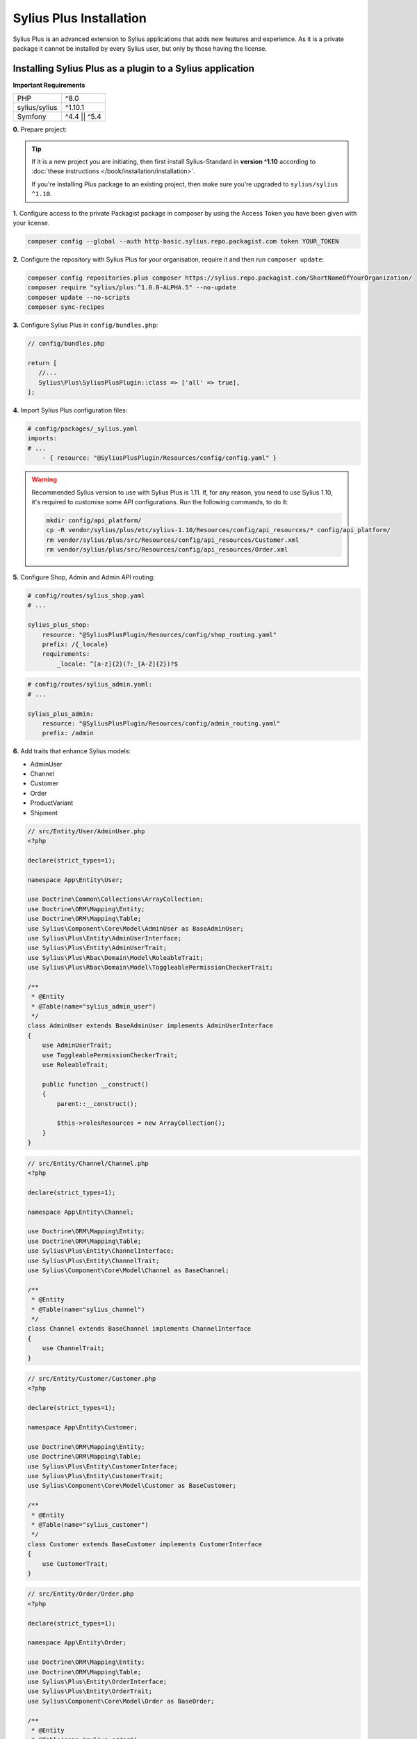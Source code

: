 
.. rst-class:: plus-doc

Sylius Plus Installation
========================

Sylius Plus is an advanced extension to Sylius applications that adds new features and experience.
As it is a private package it cannot be installed by every Sylius user, but only by those having the license.

Installing Sylius Plus as a plugin to a Sylius application
----------------------------------------------------------

**Important Requirements**

+---------------+-----------------------+
| PHP           | ^8.0                  |
+---------------+-----------------------+
| sylius/sylius | ^1.10.1               |
+---------------+-----------------------+
| Symfony       | ^4.4 || ^5.4          |
+---------------+-----------------------+

**0.** Prepare project:

.. tip::

    If it is a new project you are initiating, then first install Sylius-Standard in **version ^1.10** according to
    :doc:`these instructions </book/installation/installation>`.

    If you're installing Plus package to an existing project, then make sure you're upgraded to ``sylius/sylius ^1.10``.

**1.** Configure access to the private Packagist package in composer by using the Access Token you have been given with your license.

.. code-block:: bash

    composer config --global --auth http-basic.sylius.repo.packagist.com token YOUR_TOKEN

**2.** Configure the repository with Sylius Plus for your organisation, require it and then run ``composer update``:

.. code-block:: bash

    composer config repositories.plus composer https://sylius.repo.packagist.com/ShortNameOfYourOrganization/
    composer require "sylius/plus:^1.0.0-ALPHA.5" --no-update
    composer update --no-scripts
    composer sync-recipes

**3.** Configure Sylius Plus in ``config/bundles.php``:

.. code-block:: php

    // config/bundles.php

    return [
       //...
       Sylius\Plus\SyliusPlusPlugin::class => ['all' => true],
    ];

**4.** Import Sylius Plus configuration files:

.. code-block:: yaml

    # config/packages/_sylius.yaml
    imports:
    # ...
        - { resource: "@SyliusPlusPlugin/Resources/config/config.yaml" }

.. warning::

    Recommended Sylius version to use with Sylius Plus is 1.11. If, for any reason, you need to use Sylius 1.10, it's required
    to customise some API configurations. Run the following commands, to do it:

    .. code-block:: bash

        mkdir config/api_platform/
        cp -R vendor/sylius/plus/etc/sylius-1.10/Resources/config/api_resources/* config/api_platform/
        rm vendor/sylius/plus/src/Resources/config/api_resources/Customer.xml
        rm vendor/sylius/plus/src/Resources/config/api_resources/Order.xml

**5.** Configure Shop, Admin and Admin API routing:

.. code-block:: yaml

    # config/routes/sylius_shop.yaml
    # ...

    sylius_plus_shop:
        resource: "@SyliusPlusPlugin/Resources/config/shop_routing.yaml"
        prefix: /{_locale}
        requirements:
            _locale: ^[a-z]{2}(?:_[A-Z]{2})?$

.. code-block:: yaml

    # config/routes/sylius_admin.yaml:
    # ...

    sylius_plus_admin:
        resource: "@SyliusPlusPlugin/Resources/config/admin_routing.yaml"
        prefix: /admin

**6.** Add traits that enhance Sylius models:

* AdminUser
* Channel
* Customer
* Order
* ProductVariant
* Shipment

.. code-block:: php

    // src/Entity/User/AdminUser.php
    <?php

    declare(strict_types=1);

    namespace App\Entity\User;

    use Doctrine\Common\Collections\ArrayCollection;
    use Doctrine\ORM\Mapping\Entity;
    use Doctrine\ORM\Mapping\Table;
    use Sylius\Component\Core\Model\AdminUser as BaseAdminUser;
    use Sylius\Plus\Entity\AdminUserInterface;
    use Sylius\Plus\Entity\AdminUserTrait;
    use Sylius\Plus\Rbac\Domain\Model\RoleableTrait;
    use Sylius\Plus\Rbac\Domain\Model\ToggleablePermissionCheckerTrait;

    /**
     * @Entity
     * @Table(name="sylius_admin_user")
     */
    class AdminUser extends BaseAdminUser implements AdminUserInterface
    {
        use AdminUserTrait;
        use ToggleablePermissionCheckerTrait;
        use RoleableTrait;

        public function __construct()
        {
            parent::__construct();

            $this->rolesResources = new ArrayCollection();
        }
    }

.. code-block:: php

    // src/Entity/Channel/Channel.php
    <?php

    declare(strict_types=1);

    namespace App\Entity\Channel;

    use Doctrine\ORM\Mapping\Entity;
    use Doctrine\ORM\Mapping\Table;
    use Sylius\Plus\Entity\ChannelInterface;
    use Sylius\Plus\Entity\ChannelTrait;
    use Sylius\Component\Core\Model\Channel as BaseChannel;

    /**
     * @Entity
     * @Table(name="sylius_channel")
     */
    class Channel extends BaseChannel implements ChannelInterface
    {
        use ChannelTrait;
    }

.. code-block:: php

    // src/Entity/Customer/Customer.php
    <?php

    declare(strict_types=1);

    namespace App\Entity\Customer;

    use Doctrine\ORM\Mapping\Entity;
    use Doctrine\ORM\Mapping\Table;
    use Sylius\Plus\Entity\CustomerInterface;
    use Sylius\Plus\Entity\CustomerTrait;
    use Sylius\Component\Core\Model\Customer as BaseCustomer;

    /**
     * @Entity
     * @Table(name="sylius_customer")
     */
    class Customer extends BaseCustomer implements CustomerInterface
    {
        use CustomerTrait;
    }

.. code-block:: php

    // src/Entity/Order/Order.php
    <?php

    declare(strict_types=1);

    namespace App\Entity\Order;

    use Doctrine\ORM\Mapping\Entity;
    use Doctrine\ORM\Mapping\Table;
    use Sylius\Plus\Entity\OrderInterface;
    use Sylius\Plus\Entity\OrderTrait;
    use Sylius\Component\Core\Model\Order as BaseOrder;

    /**
     * @Entity
     * @Table(name="sylius_order")
     */
    class Order extends BaseOrder implements OrderInterface
    {
        use OrderTrait;
    }

.. code-block:: php

    // src/Entity/Product/ProductVariant.php
    <?php

    declare(strict_types=1);

    namespace App\Entity\Product;

    use Doctrine\ORM\Mapping\Entity;
    use Doctrine\ORM\Mapping\Table;
    use Sylius\Component\Core\Model\ProductVariant as BaseProductVariant;
    use Sylius\Component\Product\Model\ProductVariantTranslationInterface;
    use Sylius\Plus\Entity\ProductVariantInterface;
    use Sylius\Plus\Entity\ProductVariantTrait;

    /**
    * @Entity
    * @Table(name="sylius_product_variant")
    */
    class ProductVariant extends BaseProductVariant implements ProductVariantInterface
    {
        use ProductVariantTrait {
            __construct as private initializeProductVariantTrait;
        }

        public function __construct()
        {
            parent::__construct();

            $this->initializeProductVariantTrait();
        }

        protected function createTranslation(): ProductVariantTranslationInterface
        {
            return new ProductVariantTranslation();
        }
    }

.. code-block:: php

    // src/Entity/Shipping/Shipment.php
    <?php

    declare(strict_types=1);

    namespace App\Entity\Shipping;

    use Doctrine\ORM\Mapping\Entity;
    use Doctrine\ORM\Mapping\Table;
    use Sylius\Component\Core\Model\Shipment as BaseShipment;
    use Sylius\Plus\Entity\ShipmentInterface;
    use Sylius\Plus\Entity\ShipmentTrait;

    /**
     * @Entity
     * @Table(name="sylius_shipment")
     */
    class Shipment extends BaseShipment implements ShipmentInterface
    {
        use ShipmentTrait;
    }

**7.** Add wkhtmltopdf binary for Invoicing purposes.

If you do not have the ``wkhtmltopdf`` binary, download it `here <https://wkhtmltopdf.org/downloads.html>`_.

In case wkhtmltopdf is not located in ``/usr/local/bin/wkhtmltopdf``, add the following snippet at the end of
your application's ``.env`` file:

.. code-block:: yaml

    ###> knplabs/knp-snappy-bundle ###
    WKHTMLTOPDF_PATH=/your-path
    ###< knplabs/knp-snappy-bundle ###

**8.** Update the database using migrations:

.. code-block:: bash

    bin/console doctrine:migrations:migrate

**9.** Install Sylius with Sylius Plus fixtures:

.. code-block:: bash

    bin/console sylius:install -s plus

.. tip::

    If you want to completely (re)install the application, you can run this command with the no interaction flag ``-n``.

    .. code-block:: bash

        bin/console sylius:install -s plus -n

**10.** Copy templates that are overridden by Sylius Plus into ``templates/bundles``:

.. code-block:: bash

    cp -fr vendor/sylius/plus/src/Resources/templates/bundles/* templates/bundles

**11.** Install JS libraries using Yarn:

.. code-block:: bash

    yarn install
    yarn build
    bin/console assets:install --ansi

**12.** Rebuild cache for proper display of all translations:

.. code-block:: bash

    bin/console cache:clear
    bin/console cache:warmup

**13.** For more details check the installation guides for all plugins installed as dependencies with Sylius Plus.

* `Sylius/InvoicingPlugin <https://github.com/Sylius/InvoicingPlugin/blob/master/README.md#installation>`_
* `Sylius/RefundPlugin <https://github.com/Sylius/RefundPlugin/blob/master/README.md#installation>`_

**Phew! That's all, you can now run the application just like you usually do with Sylius (using Symfony Server for example).**

Upgrading Sylius Plus
---------------------

To upgrade Sylius Plus in an existing application, please follow upgrade instructions from
`Sylius/PlusInformationCenter <https://github.com/Sylius/PlusInformationCenter>`_ repository.

.. image:: ../../_images/sylius_plus/banner.png
    :align: center
    :target: https://sylius.com/plus/?utm_source=docs
